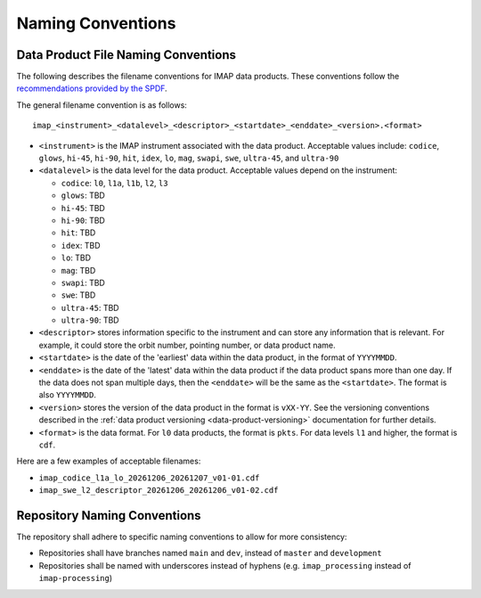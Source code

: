 .. _naming-conventions:

Naming Conventions
------------------

Data Product File Naming Conventions
^^^^^^^^^^^^^^^^^^^^^^^^^^^^^^^^^^^^

The following describes the filename conventions for IMAP data products. These conventions follow the `recommendations
provided by the SPDF <https://spdf.gsfc.nasa.gov/guidelines/filenaming_recommendations.html>`_.

The general filename convention is as follows::

    imap_<instrument>_<datalevel>_<descriptor>_<startdate>_<enddate>_<version>.<format>

* ``<instrument>`` is the IMAP instrument associated with the data product. Acceptable values include: ``codice``,
  ``glows``, ``hi-45``, ``hi-90``, ``hit``, ``idex``, ``lo``, ``mag``, ``swapi``, ``swe``, ``ultra-45``, and
  ``ultra-90``

* ``<datalevel>`` is the data level for the data product.  Acceptable values depend on the instrument:

  * ``codice``: ``l0``, ``l1a``, ``l1b``, ``l2``, ``l3``
  * ``glows``: TBD
  * ``hi-45``: TBD
  * ``hi-90``: TBD
  * ``hit``: TBD
  * ``idex``: TBD
  * ``lo``: TBD
  * ``mag``: TBD
  * ``swapi``: TBD
  * ``swe``: TBD
  * ``ultra-45``: TBD
  * ``ultra-90``: TBD

* ``<descriptor>`` stores information specific to the instrument and can store any information that is relevant. For
  example, it could store the orbit number, pointing number, or data product name.
* ``<startdate>`` is the date of the 'earliest' data within the data product, in the format of ``YYYYMMDD``.
* ``<enddate>`` is the date of the 'latest' data within the data product if the data product spans more than one day.
  If the data does not span multiple days, then the ``<enddate>`` will be the same as the ``<startdate>``. The format
  is also ``YYYYMMDD``.
* ``<version>`` stores the version of the data product in the format is ``vXX-YY``.  See the versioning conventions
  described in the :ref:`data product versioning <data-product-versioning>` documentation for further details.
* ``<format>`` is the data format. For ``l0`` data products, the format is ``pkts``. For data levels ``l1`` and higher,
  the format is ``cdf``.

Here are a few examples of acceptable filenames:

* ``imap_codice_l1a_lo_20261206_20261207_v01-01.cdf``
* ``imap_swe_l2_descriptor_20261206_20261206_v01-02.cdf``


Repository Naming Conventions
^^^^^^^^^^^^^^^^^^^^^^^^^^^^^

The repository shall adhere to specific naming conventions to allow for more consistency:

* Repositories shall have branches named ``main`` and ``dev``, instead of ``master`` and ``development``
* Repositories shall be named with underscores instead of hyphens (e.g. ``imap_processing`` instead of
  ``imap-processing``)